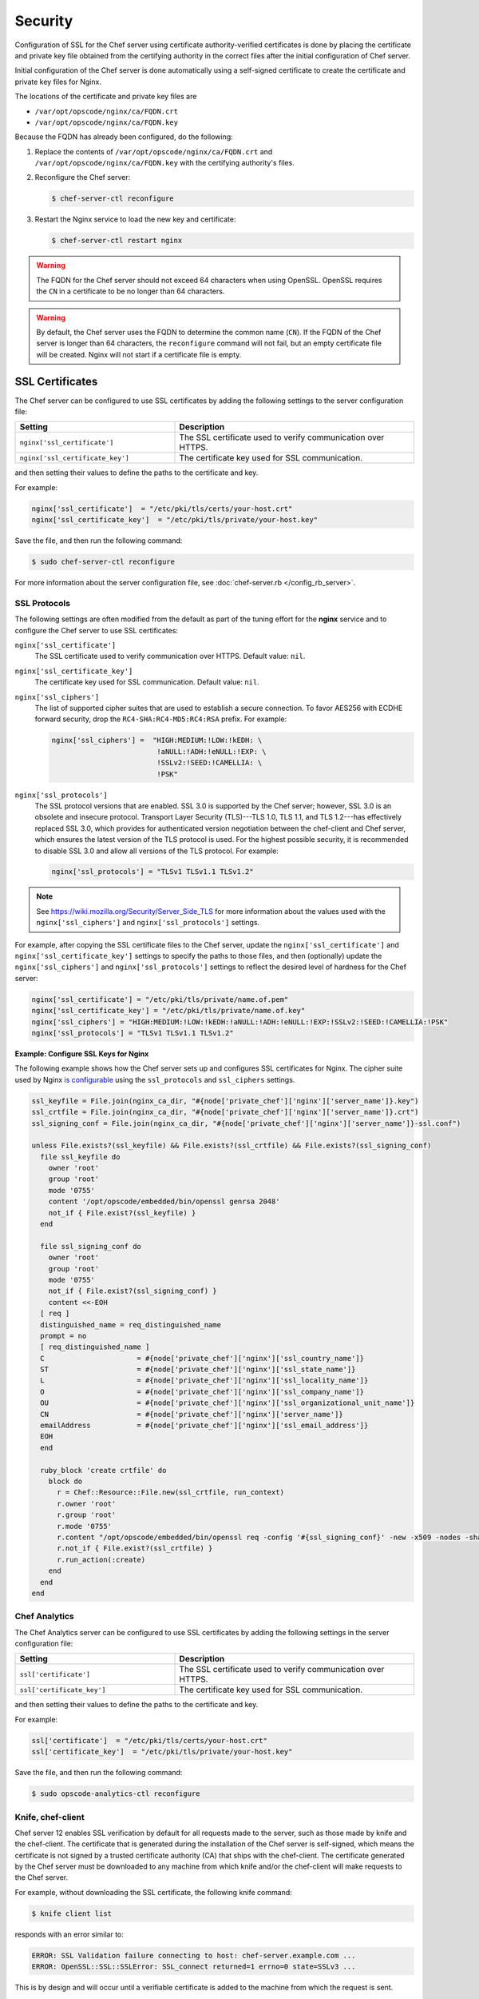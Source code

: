 =====================================================
Security
=====================================================

Configuration of SSL for the Chef server using certificate authority-verified certificates is done by placing the certificate and private key file obtained from the certifying authority in the correct files after the initial configuration of Chef server.

Initial configuration of the Chef server is done automatically using a self-signed certificate to create the certificate and private key files for Nginx.

The locations of the certificate and private key files are

* ``/var/opt/opscode/nginx/ca/FQDN.crt``
* ``/var/opt/opscode/nginx/ca/FQDN.key``

Because the FQDN has already been configured, do the following:

#. Replace the contents of ``/var/opt/opscode/nginx/ca/FQDN.crt`` and ``/var/opt/opscode/nginx/ca/FQDN.key`` with the certifying authority's files.
#. Reconfigure the Chef server:

   .. code-block:: bash

      $ chef-server-ctl reconfigure

#. Restart the Nginx service to load the new key and certificate:

   .. code-block:: bash

      $ chef-server-ctl restart nginx

.. warning:: The FQDN for the Chef server should not exceed 64 characters when using OpenSSL. OpenSSL requires the ``CN`` in a certificate to be no longer than 64 characters.

.. warning:: By default, the Chef server uses the FQDN to determine the common name (``CN``). If the FQDN of the Chef server is longer than 64 characters, the ``reconfigure`` command will not fail, but an empty certificate file will be created. Nginx will not start if a certificate file is empty.

SSL Certificates
=====================================================
.. tag server_security_ssl_cert_custom

The Chef server can be configured to use SSL certificates by adding the following settings to the server configuration file:

.. list-table::
   :widths: 200 300
   :header-rows: 1

   * - Setting
     - Description
   * - ``nginx['ssl_certificate']``
     - The SSL certificate used to verify communication over HTTPS.
   * - ``nginx['ssl_certificate_key']``
     - The certificate key used for SSL communication.

and then setting their values to define the paths to the certificate and key.

.. end_tag

For example:

.. code-block:: ruby

   nginx['ssl_certificate']  = "/etc/pki/tls/certs/your-host.crt"
   nginx['ssl_certificate_key']  = "/etc/pki/tls/private/your-host.key"

Save the file, and then run the following command:

.. code-block:: bash

   $ sudo chef-server-ctl reconfigure

For more information about the server configuration file, see :doc:`chef-server.rb </config_rb_server>`.

SSL Protocols
-----------------------------------------------------
.. tag server_tuning_nginx

The following settings are often modified from the default as part of the tuning effort for the **nginx** service and to configure the Chef server to use SSL certificates:

``nginx['ssl_certificate']``
   The SSL certificate used to verify communication over HTTPS. Default value: ``nil``.

``nginx['ssl_certificate_key']``
   The certificate key used for SSL communication. Default value: ``nil``.

``nginx['ssl_ciphers']``
   The list of supported cipher suites that are used to establish a secure connection. To favor AES256 with ECDHE forward security, drop the ``RC4-SHA:RC4-MD5:RC4:RSA`` prefix. For example:

   .. code-block:: ruby

      nginx['ssl_ciphers'] =  "HIGH:MEDIUM:!LOW:!kEDH: \
                               !aNULL:!ADH:!eNULL:!EXP: \
                               !SSLv2:!SEED:!CAMELLIA: \
                               !PSK"

``nginx['ssl_protocols']``
   The SSL protocol versions that are enabled. SSL 3.0 is supported by the Chef server; however, SSL 3.0 is an obsolete and insecure protocol. Transport Layer Security (TLS)---TLS 1.0, TLS 1.1, and TLS 1.2---has effectively replaced SSL 3.0, which provides for authenticated version negotiation between the chef-client and Chef server, which ensures the latest version of the TLS protocol is used. For the highest possible security, it is recommended to disable SSL 3.0 and allow all versions of the TLS protocol.  For example:

   .. code-block:: ruby

      nginx['ssl_protocols'] = "TLSv1 TLSv1.1 TLSv1.2"

.. note:: See https://wiki.mozilla.org/Security/Server_Side_TLS for more information about the values used with the ``nginx['ssl_ciphers']`` and ``nginx['ssl_protocols']`` settings.

For example, after copying the SSL certificate files to the Chef server, update the ``nginx['ssl_certificate']`` and ``nginx['ssl_certificate_key']`` settings to specify the paths to those files, and then (optionally) update the ``nginx['ssl_ciphers']`` and ``nginx['ssl_protocols']`` settings to reflect the desired level of hardness for the Chef server:

.. code-block:: ruby

   nginx['ssl_certificate'] = "/etc/pki/tls/private/name.of.pem"
   nginx['ssl_certificate_key'] = "/etc/pki/tls/private/name.of.key"
   nginx['ssl_ciphers'] = "HIGH:MEDIUM:!LOW:!kEDH:!aNULL:!ADH:!eNULL:!EXP:!SSLv2:!SEED:!CAMELLIA:!PSK"
   nginx['ssl_protocols'] = "TLSv1 TLSv1.1 TLSv1.2"

.. end_tag

**Example: Configure SSL Keys for Nginx**

The following example shows how the Chef server sets up and configures SSL certificates for Nginx. The cipher suite used by Nginx `is configurable <https://docs.chef.io/config_rb_server.html#ssl-protocols>`_ using the ``ssl_protocols`` and ``ssl_ciphers`` settings.

.. code-block:: ruby

   ssl_keyfile = File.join(nginx_ca_dir, "#{node['private_chef']['nginx']['server_name']}.key")
   ssl_crtfile = File.join(nginx_ca_dir, "#{node['private_chef']['nginx']['server_name']}.crt")
   ssl_signing_conf = File.join(nginx_ca_dir, "#{node['private_chef']['nginx']['server_name']}-ssl.conf")

   unless File.exists?(ssl_keyfile) && File.exists?(ssl_crtfile) && File.exists?(ssl_signing_conf)
     file ssl_keyfile do
       owner 'root'
       group 'root'
       mode '0755'
       content '/opt/opscode/embedded/bin/openssl genrsa 2048'
       not_if { File.exist?(ssl_keyfile) }
     end

     file ssl_signing_conf do
       owner 'root'
       group 'root'
       mode '0755'
       not_if { File.exist?(ssl_signing_conf) }
       content <<-EOH
     [ req ]
     distinguished_name = req_distinguished_name
     prompt = no
     [ req_distinguished_name ]
     C                      = #{node['private_chef']['nginx']['ssl_country_name']}
     ST                     = #{node['private_chef']['nginx']['ssl_state_name']}
     L                      = #{node['private_chef']['nginx']['ssl_locality_name']}
     O                      = #{node['private_chef']['nginx']['ssl_company_name']}
     OU                     = #{node['private_chef']['nginx']['ssl_organizational_unit_name']}
     CN                     = #{node['private_chef']['nginx']['server_name']}
     emailAddress           = #{node['private_chef']['nginx']['ssl_email_address']}
     EOH
     end

     ruby_block 'create crtfile' do
       block do
         r = Chef::Resource::File.new(ssl_crtfile, run_context)
         r.owner 'root'
         r.group 'root'
         r.mode '0755'
         r.content "/opt/opscode/embedded/bin/openssl req -config '#{ssl_signing_conf}' -new -x509 -nodes -sha1 -days 3650 -key '#{ssl_keyfile}'"
         r.not_if { File.exist?(ssl_crtfile) }
         r.run_action(:create)
       end
     end
   end

Chef Analytics
-----------------------------------------------------
The Chef Analytics server can be configured to use SSL certificates by adding the following settings in the server configuration file:

.. list-table::
   :widths: 200 300
   :header-rows: 1

   * - Setting
     - Description
   * - ``ssl['certificate']``
     - The SSL certificate used to verify communication over HTTPS.
   * - ``ssl['certificate_key']``
     - The certificate key used for SSL communication.

and then setting their values to define the paths to the certificate and key.

For example:

.. code-block:: ruby

   ssl['certificate']  = "/etc/pki/tls/certs/your-host.crt"
   ssl['certificate_key']  = "/etc/pki/tls/private/your-host.key"

Save the file, and then run the following command:

.. code-block:: bash

   $ sudo opscode-analytics-ctl reconfigure

Knife, chef-client
-----------------------------------------------------
.. tag server_security_ssl_cert_client

Chef server 12 enables SSL verification by default for all requests made to the server, such as those made by knife and the chef-client. The certificate that is generated during the installation of the Chef server is self-signed, which means the certificate is not signed by a trusted certificate authority (CA) that ships with the chef-client. The certificate generated by the Chef server must be downloaded to any machine from which knife and/or the chef-client will make requests to the Chef server.

For example, without downloading the SSL certificate, the following knife command:

.. code-block:: bash

   $ knife client list

responds with an error similar to:

.. code-block:: bash

   ERROR: SSL Validation failure connecting to host: chef-server.example.com ...
   ERROR: OpenSSL::SSL::SSLError: SSL_connect returned=1 errno=0 state=SSLv3 ...

This is by design and will occur until a verifiable certificate is added to the machine from which the request is sent.

.. end_tag

See `SSL Certificates <https://docs.chef.io/chef_client_security.html#ssl-certificates>`__ for more information about how knife and the chef-client use SSL certificates generated by the Chef server.

Private Certificate Authority
-----------------------------------------------------
If an organization is using an internal certificate authority, then the root certificate will not appear in any ``cacerts.pem`` file that ships by default with operating systems and web browsers. Because of this, no currently deployed system will be able to verify certificates that are issued in this manner. To allow other systems to trust certificates from an internal certificate authority, this root certificate will need to be configured so that other systems can follow the chain of authority back to the root certificate. (An intermediate certificate is not enough becuase the root certificate is not already globally known.)

To use an internal certificate authority, append both the server and root certificates into a single ``.crt`` file. For example:

.. code-block:: bash

   $ cat server.crt root.crt >> /var/opt/opscode/nginx/ca/FQDN.crt

Intermediate Certificates
-----------------------------------------------------
To use an intermediate certificate, append both the server and intermediate certificates into a single ``.crt`` file. For example:

.. code-block:: bash

   $ cat server.crt intermediate.crt >> /var/opt/opscode/nginx/ca/FQDN.crt

Regenerate Certificates
-----------------------------------------------------
SSL certificates should be regenerated periodically. This is an important part of protecting the Chef server from vulnerabilities and helps to prevent the information stored on the Chef server from being compromised.

To regenerate SSL certificates:

#. Run the following command:

   .. code-block:: bash

      $ chef-server-ctl stop

#. The Chef server can regenerate them. These certificates will be located in ``/var/opt/opscode/nginx/ca/`` and will be named after the FQDN for the Chef server. To determine the FQDN for the server, run the following command:

   .. code-block:: bash

      $ hostname -f

   Please delete the files found in the ca directory with names like this ``$FQDN.crt`` and ``$FQDN.key``.

#. If your organization has provided custom SSL certificates to the Chef server, the locations of that custom certificate and private key are defined in ``/etc/opscode/chef-server.rb`` as values for the ``nginx['ssl_certificate']`` and ``nginx['ssl_certificate_key']`` settings. Delete the files referenced in those two settings and regenerate new keys using the same authority.

#. Run the following command, Chef server-generated SSL certificates will automatically be created if necessary:

   .. code-block:: bash

      $ chef-server-ctl reconfigure

#. Run the following command:

   .. code-block:: bash

      $ chef-server-ctl start

Key Rotation
=====================================================
Use the following commands to manage public and private key rotation for users and clients.

add-client-key
-----------------------------------------------------
.. tag ctl_chef_server_add_client_key

Use the ``add-client-key`` subcommand to add a client key.

.. end_tag

**Syntax**

.. tag ctl_chef_server_add_client_key_syntax

This subcommand has the following syntax:

.. code-block:: bash

   $ chef-server-ctl add-client-key ORG_NAME CLIENT_NAME [--public-key-path PATH] [--expiration-date DATE] [--key-name NAME]

.. warning:: All options for this subcommand must follow all arguments.

.. end_tag

**Options**

.. tag ctl_chef_server_add_client_key_options

This subcommand has the following options:

``CLIENT_NAME``
   The name of the client that you wish to add a key for.

``-e DATE`` ``--expiration-date DATE``
   An ISO 8601 formatted string: ``YYYY-MM-DDTHH:MM:SSZ``. For example: ``2013-12-24T21:00:00Z``. If not passed, expiration will default to infinity.

``-k NAME`` ``--key-name NAME``
   String defining the name of your new key for this client. If not passed, it will default to the fingerprint of the public key.

``ORG_NAME``
   The short name for the organization to which the client belongs.

``-p PATH`` ``--public-key-path PATH``
   The location to a file containing valid PKCS#1 public key to be added. If not passed, then the server will generate a new one for you and return the private key to STDOUT.

.. end_tag

add-user-key
-----------------------------------------------------
.. tag ctl_chef_server_add_user_key

Use the ``add-user-key`` subcommand to add a user key.

.. end_tag

**Syntax**

.. tag ctl_chef_server_add_user_key_syntax

This subcommand has the following syntax:

.. code-block:: bash

   $ chef-server-ctl add-user-key USER_NAME [--public-key-path PATH] [--expiration-date DATE] [--key-name NAME]

.. warning:: All options for this subcommand must follow all arguments.

.. end_tag

**Options**

.. tag ctl_chef_server_add_user_key_options

This subcommand has the following options:

``-e DATE`` ``--expiration-date DATE``
   An ISO 8601 formatted string: ``YYYY-MM-DDTHH:MM:SSZ``. For example: ``2013-12-24T21:00:00Z``. If not passed, expiration will default to infinity.

``-k NAME`` ``--key-name NAME``
   String defining the name of your new key for this user. If not passed, it will default to the fingerprint of the public key.

``-p PATH`` ``--public-key-path PATH``
   The location to a file containing valid PKCS#1 public key to be added. If not passed, then the server will generate a new one for you and return the private key to STDOUT.

``USER_NAME``
   The user name for the user for which a key is added.

.. end_tag

delete-client-key
-----------------------------------------------------
.. tag ctl_chef_server_delete_client_key

Use the ``delete-client-key`` subcommand to delete a client key.

.. end_tag

**Syntax**

.. tag ctl_chef_server_delete_client_key_syntax

This subcommand has the following syntax:

.. code-block:: bash

   $ chef-server-ctl delete-client-key ORG_NAME CLIENT_NAME KEY_NAME

.. end_tag

**Options**

.. tag ctl_chef_server_delete_client_key_options

This subcommand has the following arguments:

``ORG_NAME``
   The short name for the organization to which the client belongs.

``CLIENT_NAME``
   The name of the client.

``KEY_NAME``
   The unique name to be assigned to the key you wish to delete.

.. end_tag

delete-user-key
-----------------------------------------------------
.. tag ctl_chef_server_delete_user_key

Use the ``delete-user-key`` subcommand to delete a user key.

.. end_tag

**Syntax**

.. tag ctl_chef_server_delete_user_key_syntax

This subcommand has the following syntax:

.. code-block:: bash

   $ chef-server-ctl delete-user-key USER_NAME KEY_NAME

.. warning:: The parameters for this subcommand must be in the order specified above.

.. end_tag

**Options**

.. tag ctl_chef_server_delete_user_key_options

This subcommand has the following arguments:

``USER_NAME``
   The user name.

``KEY_NAME``
   The unique name to be assigned to the key you wish to delete.

.. end_tag

list-client-key
-----------------------------------------------------
.. tag ctl_chef_server_list_client_keys

Use the ``list-client-keys`` subcommand to list client keys.

.. end_tag

**Syntax**

.. tag ctl_chef_server_list_client_keys_syntax

This subcommand has the following syntax:

.. code-block:: bash

   $ chef-server-ctl list-client-keys ORG_NAME CLIENT_NAME [--verbose]

.. warning::  All options for this subcommand must follow all arguments.

.. end_tag

**Options**

.. tag ctl_chef_server_list_client_keys_options

This subcommand has the following options:

``CLIENT_NAME``
   The name of the client.

``ORG_NAME``
   The short name for the organization to which the client belongs.

``--verbose``
   Use to show the full public key strings in command output.

.. end_tag

list-user-key
-----------------------------------------------------
.. tag ctl_chef_server_list_user_keys

Use the ``list-user-keys`` subcommand to list client keys.

.. end_tag

**Syntax**

.. tag ctl_chef_server_list_user_keys_syntax

This subcommand has the following syntax:

.. code-block:: bash

   $ chef-server-ctl list-user-keys USER_NAME [--verbose]

.. warning:: All options for this subcommand must follow all arguments.

.. end_tag

**Options**

.. tag ctl_chef_server_list_user_keys_options

This subcommand has the following options:

``USER_NAME``
   The user name you wish to list keys for.

``--verbose``
   Use to show the full public key strings in command output.

.. end_tag

**Example**

.. tag ctl_chef_server_list_user_keys_summary

To view a list of user keys (including public key output):

.. code-block:: bash

   $ chef-server-ctl list-user-keys applejack --verbose

Returns:

.. code-block:: bash

   2 total key(s) found for user applejack

   key_name: test-key
   expires_at: Infinity
   public_key:
   -----BEGIN PUBLIC KEY-----
   MIIBIjANBgkqhkiG9w0BAQEFAAOCAQ8AMIIBCgKCAQEA4q9Dh+bwJSjhU/VI4Y8s
   9WsbIPfpmBpoZoZVPL7V6JDfIaPUkdcSdZpynhRLhQwv9ScTFh65JwxC7wNhVspB
   4bKZeW6vugNGwCyBIemMfxMlpKZQDOc5dnBiRMMOgXSIimeiFtL+NmMXnGBBHDaE
   b+XXI8oCZRx5MTnzEs90mkaCRSIUlWxOUFzZvnv4jBrhWsd/yBM/h7YmVfmwVAjL
   VST0QG4MnbCjNtbzToMj55NAGwSdKHCzvvpWYkd62ZOquY9f2UZKxYCX0bFPNVQM
   EvBQGdNG39XYSEeF4LneYQKPHEZDdqe7TZdVE8ooU/syxlZgADtvkqEoc4zp1Im3
   2wIDAQAB
   -----END PUBLIC KEY-----

   key_name: default
   expires_at: Infinity
   public_key:
   -----BEGIN PUBLIC KEY-----
   MIIBIjANBgkqhkiG9w0BAQEFAAOCAQ8AMIIBCgKCAQEA4q9Dh+bwJSjhU/VI4Y8s
   9WsbIPfpmBpoZoZVPL7V6JDfIaPUkdcSdZpynhRLhQwv9ScTFh65JwxC7wNhVspB
   4bKZeW6vugNGwCyBIemMfxMlpKZQDOc5dnBiRMMOgXSIimeiFtL+NmMXnGBBHDaE
   b+XXI8oCZRx5MTnzEs90mkaCRSIUlWxOUFzZvnv4jBrhWsd/yBM/h7YmVfmwVAjL
   VST0QG4MnbCjNtbzToMj55NAGwSdKHCzvvpWYkd62ZOquY9f2UZKxYCX0bFPNVQM
   EvBQGdNG39XYSEeF4LneYQKPHEZDdqe7TZdVE8ooU/syxlZgADtvkqEoc4zp1Im3
   2wIDAQAB
   -----END PUBLIC KEY-----

.. end_tag

chef-client Settings
=====================================================
.. tag chef_client_ssl_config_settings

Use following client.rb settings to manage SSL certificate preferences:

.. list-table::
   :widths: 200 300
   :header-rows: 1

   * - Setting
     - Description
   * - ``local_key_generation``
     - Whether the Chef server or chef-client generates the private/public key pair. When ``true``, the chef-client generates the key pair, and then sends the public key to the Chef server. Default value: ``true``.
   * - ``ssl_ca_file``
     - The file in which the OpenSSL key is saved. This setting is generated automatically by the chef-client and most users do not need to modify it.
   * - ``ssl_ca_path``
     - The path to where the OpenSSL key is located. This setting is generated automatically by the chef-client and most users do not need to modify it.
   * - ``ssl_client_cert``
     - The OpenSSL X.509 certificate used for mutual certificate validation. This setting is only necessary when mutual certificate validation is configured on the Chef server. Default value: ``nil``.
   * - ``ssl_client_key``
     - The OpenSSL X.509 key used for mutual certificate validation. This setting is only necessary when mutual certificate validation is configured on the Chef server. Default value: ``nil``.
   * - ``ssl_verify_mode``
     - Set the verify mode for HTTPS requests.

       * Use ``:verify_none`` to do no validation of SSL certificates.
       * Use ``:verify_peer`` to do validation of all SSL certificates, including the Chef server connections, S3 connections, and any HTTPS **remote_file** resource URLs used in the chef-client run. This is the recommended setting.

       Depending on how OpenSSL is configured, the ``ssl_ca_path`` may need to be specified. Default value: ``:verify_peer``.
   * - ``verify_api_cert``
     - Verify the SSL certificate on the Chef server. When ``true``, the chef-client always verifies the SSL certificate. When ``false``, the chef-client uses the value of ``ssl_verify_mode`` to determine if the SSL certificate requires verification. Default value: ``false``.

.. end_tag

